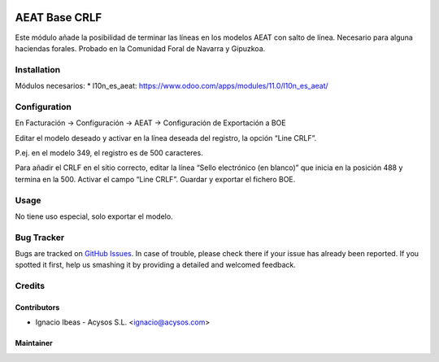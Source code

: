 .. image:: https://img.shields.io/badge/licence-AGPL--3-blue.svg
   :target: http://www.gnu.org/licenses/agpl-3.0-standalone.html
   :alt: License: AGPL-3

==============
AEAT Base CRLF
==============

Este módulo añade la posibilidad de terminar las líneas en los modelos AEAT
con salto de línea. Necesario para alguna haciendas forales.
Probado en la Comunidad Foral de Navarra y Gipuzkoa.

Installation
============

Módulos necesarios:
* l10n_es_aeat: https://www.odoo.com/apps/modules/11.0/l10n_es_aeat/



Configuration
=============

En Facturación -> Configuración -> AEAT -> Configuración de Exportación a BOE

Editar el modelo deseado y activar en la línea deseada del registro, la opción “Line CRLF”.

P.ej. en el modelo 349, el registro es de 500 caracteres.

Para añadir el CRLF en el sitio correcto, editar la línea “Sello electrónico (en blanco)” que inicia en la posición 488 y termina en la 500. Activar el campo “Line CRLF”. Guardar y exportar el fichero BOE.


Usage
=====

No tiene uso especial, solo exportar el modelo.


Bug Tracker
===========

Bugs are tracked on `GitHub Issues
<https://github.com/acysos/odoo-addons/issues>`_. In case of trouble, please
check there if your issue has already been reported. If you spotted it first,
help us smashing it by providing a detailed and welcomed feedback.


Credits
=======

Contributors
------------

* Ignacio Ibeas - Acysos S.L. <ignacio@acysos.com>


Maintainer
----------

.. image:: https://acysos.com/logo.png
   :alt: Acysos S.L.
   :target: https://www.acysos.com
